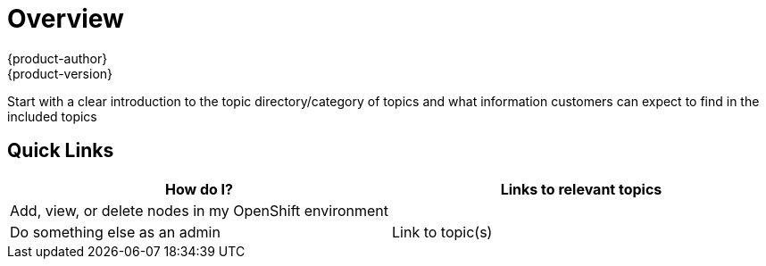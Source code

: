 [[contributing-to-docs-templates-overview-topic-template]]
= Overview
{product-author}
{product-version}
:icons: font
:experimental:

Start with a clear introduction to the topic directory/category of topics and what information customers can expect to find in the included topics

////

////

== Quick Links
////
This section is a way to provide quick links to popular topics that we think will be of most interest to our customers. The example below would be in the Overview topic of the Administration Guide, and shows links to the Managing Nodes topic in that topic category. Please note that this is just one example to show how we can help customers to find the information they need.  This section may or may not be required. Use the table below as a template and remove this text.
////

[option="header"]
|===
|How do I? |Links to relevant topics

.^|Add, view, or delete nodes in my OpenShift environment

a|

|Do something else as an admin
|Link to topic(s)
